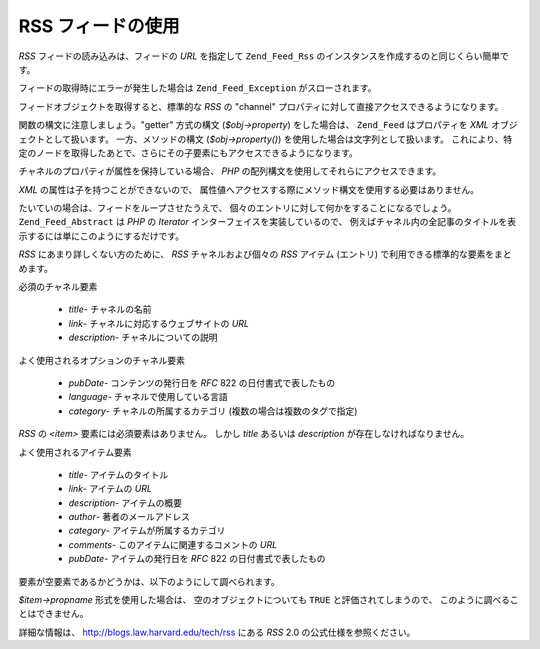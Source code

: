 .. _zend.feed.consuming-rss:

RSS フィードの使用
===========

*RSS* フィードの読み込みは、フィードの *URL* を指定して ``Zend_Feed_Rss``
のインスタンスを作成するのと同じくらい簡単です。

.. code-block:: php
   :linenos:

   $channel = new Zend_Feed_Rss('http://rss.example.com/channelName');

フィードの取得時にエラーが発生した場合は ``Zend_Feed_Exception`` がスローされます。

フィードオブジェクトを取得すると、標準的な *RSS* の "channel"
プロパティに対して直接アクセスできるようになります。

.. code-block:: php
   :linenos:

   echo $channel->title();

関数の構文に注意しましょう。"getter" 方式の構文 (*$obj->property*) をした場合は、
``Zend_Feed`` はプロパティを *XML* オブジェクトとして扱います。 一方、メソッドの構文
(*$obj->property()*) を使用した場合は文字列として扱います。
これにより、特定のノードを取得したあとで、さらにその子要素にもアクセスできるようになります。

チャネルのプロパティが属性を保持している場合、 *PHP*
の配列構文を使用してそれらにアクセスできます。

.. code-block:: php
   :linenos:

   echo $channel->category['domain'];

*XML* の属性は子を持つことができないので、
属性値へアクセスする際にメソッド構文を使用する必要はありません。

たいていの場合は、フィードをループさせたうえで、
個々のエントリに対して何かをすることになるでしょう。 ``Zend_Feed_Abstract`` は *PHP* の
*Iterator* インターフェイスを実装しているので、
例えばチャネル内の全記事のタイトルを表示するには単にこのようにするだけです。

.. code-block:: php
   :linenos:

   <?php
   foreach ($channel as $item) {
       echo $item->title() . "\n";
   }

*RSS* にあまり詳しくない方のために、 *RSS* チャネルおよび個々の *RSS* アイテム
(エントリ) で利用できる標準的な要素をまとめます。

必須のチャネル要素



   - *title*- チャネルの名前

   - *link*- チャネルに対応するウェブサイトの *URL*

   - *description*- チャネルについての説明



よく使用されるオプションのチャネル要素



   - *pubDate*- コンテンツの発行日を *RFC* 822 の日付書式で表したもの

   - *language*- チャネルで使用している言語

   - *category*- チャネルの所属するカテゴリ (複数の場合は複数のタグで指定)



*RSS* の *<item>* 要素には必須要素はありません。 しかし *title* あるいは *description*
が存在しなければなりません。

よく使用されるアイテム要素



   - *title*- アイテムのタイトル

   - *link*- アイテムの *URL*

   - *description*- アイテムの概要

   - *author*- 著者のメールアドレス

   - *category*- アイテムが所属するカテゴリ

   - *comments*- このアイテムに関連するコメントの *URL*

   - *pubDate*- アイテムの発行日を *RFC* 822 の日付書式で表したもの



要素が空要素であるかどうかは、以下のようにして調べられます。

.. code-block:: php
   :linenos:

   if ($item->propname()) {
       // ... 続行できます
   }

*$item->propname* 形式を使用した場合は、 空のオブジェクトについても ``TRUE``
と評価されてしまうので、 このように調べることはできません。

詳細な情報は、 `http://blogs.law.harvard.edu/tech/rss`_ にある *RSS* 2.0
の公式仕様を参照ください。



.. _`http://blogs.law.harvard.edu/tech/rss`: http://blogs.law.harvard.edu/tech/rss
